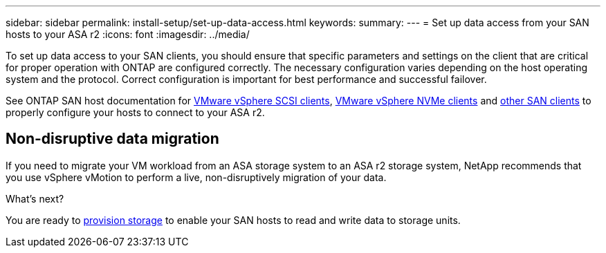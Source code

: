 ---
sidebar: sidebar
permalink: install-setup/set-up-data-access.html
keywords: 
summary:  
---
= Set up data access from your SAN hosts to your ASA r2
:icons: font
:imagesdir: ../media/

[.lead]

To set up data access to your SAN clients, you should ensure that specific parameters and settings on the client that are critical for proper operation with ONTAP are configured correctly. The necessary configuration varies depending on the host operating system and the protocol. Correct configuration is important for best performance and successful failover.  

See ONTAP SAN host documentation for link:https://docs.netapp.com/us-en/ontap-sanhost/hu_vsphere_8.html[VMware vSphere SCSI clients^], link:https://docs.netapp.com/us-en/ontap-sanhost/nvme_esxi_8.html[VMware vSphere NVMe clients^] and link:https://docs.netapp.com/us-en/ontap-sanhost/overview.html[other SAN clients^] to properly configure your hosts to connect to your ASA r2.

== Non-disruptive data migration

If you need to migrate your VM workload from an ASA storage system to an ASA r2 storage system, NetApp recommends that you use vSphere vMotion to perform a live, non-disruptively migration of your data.

.What's next?

You are ready to link:../manage-data/provision-san-storage.html[provision storage] to enable your SAN hosts to read and write data to storage units.